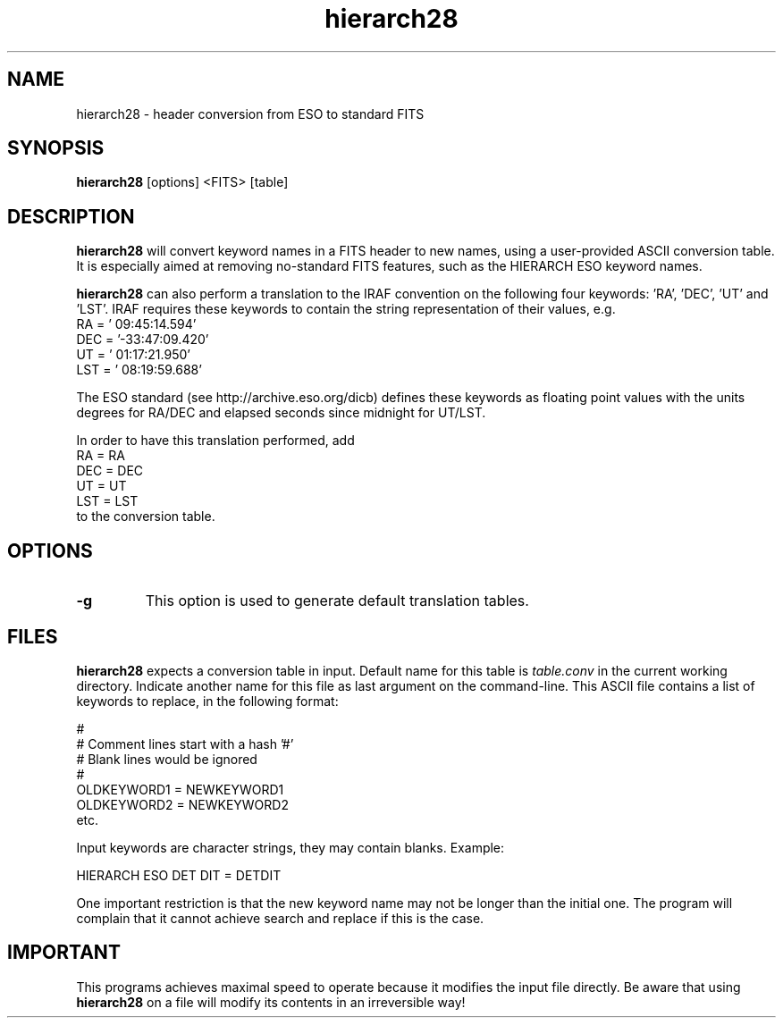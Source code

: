 .TH hierarch28 1 "29 May 2000"
.SH NAME
hierarch28 \- header conversion from ESO to standard FITS 
.SH SYNOPSIS
.B hierarch28
[options] <FITS> [table]
.SH DESCRIPTION
.PP
.B hierarch28
will convert keyword names in a FITS header to new names, using a
user-provided ASCII conversion table. It is especially aimed at removing
no-standard FITS features, such as the HIERARCH ESO keyword names.
.PP
.B hierarch28
can also perform a translation to the IRAF convention on the following
four keywords: 'RA', 'DEC', 'UT' and 'LST'. IRAF requires these
keywords to contain the string representation of their values, e.g.
.br
RA      = ' 09:45:14.594'
.br
DEC     = '-33:47:09.420'
.br
UT      = ' 01:17:21.950'
.br
LST     = ' 08:19:59.688'
.PP
The ESO standard (see http://archive.eso.org/dicb) defines these
keywords as floating point values with the units degrees for RA/DEC
and elapsed seconds since midnight for UT/LST.
.PP
In order to have this translation performed, add
.br
RA = RA
.br
DEC = DEC
.br
UT = UT
.br
LST = LST
.br
to the conversion table.
.SH OPTIONS
.TP
.BI "\-g " 
This option is used to generate default translation tables. 
.PP
.SH FILES
.PP
.B hierarch28
expects a conversion table in input. Default name for this table is
.I table.conv
in the current working directory. Indicate another name for this file
as last argument on the command-line. This ASCII file
contains a list of keywords to replace, in the following format:
.PP
#
.br
# Comment lines start with a hash '#'
.br
# Blank lines would be ignored
.br
#
.br
OLDKEYWORD1 = NEWKEYWORD1
.br
OLDKEYWORD2 = NEWKEYWORD2
.br
etc.
.PP
Input keywords are character strings, they may contain blanks. Example:
.PP
HIERARCH ESO DET DIT = DETDIT
.PP
One important restriction is that the new keyword name may not be longer
than the initial one. The program will complain that it cannot achieve
search and replace if this is the case.
.SH IMPORTANT
.PP
This programs achieves maximal speed to operate because it modifies the
input file directly. Be aware that using
.B hierarch28
on a file will modify its contents in an irreversible way!
